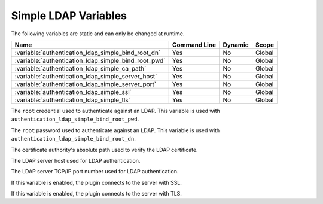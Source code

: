 .. _simple_ldap_variables:

=========================================================
Simple LDAP Variables
=========================================================

The following variables are static and can only be changed at runtime.

.. tabularcolumns:: |p{10cm}|p{2cm}|p{2cm}|p{2cm}|

.. list-table::
   :header-rows: 1
   
   * - Name
     - Command Line
     - Dynamic
     - Scope
   * - :variable:`authentication_ldap_simple_bind_root_dn`
     - Yes
     - No
     - Global
   * - :variable:`authentication_ldap_simple_bind_root_pwd`
     - Yes
     - No
     - Global
   * - :variable:`authentication_ldap_simple_ca_path`
     - Yes
     - No
     - Global
   * - :variable:`authentication_ldap_simple_server_host`
     - Yes
     - No
     - Global
   * - :variable:`authentication_ldap_simple_server_port`
     - Yes
     - No
     - Global
   * - :variable:`authentication_ldap_simple_ssl`
     - Yes
     - No
     - Global
   * - :variable:`authentication_ldap_simple_tls`
     - Yes
     - No
     - Global
     
.. variable:: authentication_ldap_simple_bind_root_dn

    :cli: ``--authentication-ldap-simple-bind-root-dn=value``
    :dyn: No
    :scope: Global
    :vartype: String
    :default: Null
    
The ``root`` credential used to authenticate against an LDAP. This variable is used with
``authentication_ldap_simple_bind_root_pwd``.

.. variable:: authentication_ldap_simple_bind_root_pwd

    :cli: ``--authentication-ldap-simple-bind-root-pwd=value``
    :dyn: No
    :scope: Global
    :vartype: String
    :default: Null
    
The ``root`` password used to authenticate against an LDAP. This variable is used with
``authentication_ldap_simple_bind_root_dn``.

.. variable:: authentication_ldap_simple_ca_path

    :cli: ``--authentication-ldap-simple-ca_path=value``
    :dyn: No
    :scope: Global
    :vartype: String
    :default: Null
    
The certificate authority's absolute path used to verify the LDAP certificate.

.. variable:: authentication_ldap_simple_server_host

    :cli: ``--authentication-ldap-simple-server-host=value``
    :dyn: No
    :scope: Global
    :vartype: String
    :default: Null
    
The LDAP server host used for LDAP authentication.

.. variable:: authentication_ldap_simple_server_port

    :cli: ``--authentication-ldap-simple-server-port=value``
    :dyn: No
    :scope: Global
    :vartype: String
    :default: Null
    
The LDAP server TCP/IP port number used for LDAP authentication.

.. variable:: authentication_ldap_simple_ssl

    :cli: ``--authentication-ldap-simple-ssl=value``
    :dyn: No
    :scope: Global
    :vartype: String
    :default: Null
    
If this variable is enabled, the plugin connects to the server with SSL.

.. variable:: authentication_ldap_simple_tls

    :cli: ``--authentication-ldap-simple-tls=value``
    :dyn: No
    :scope: Global
    :vartype: String
    :default: Null
    
If this variable is enabled, the plugin connects to the server with TLS.

.. seealso::

    `Simple LDAP Authentication <https://dev.mysql.com/doc/mysql-security-excerpt/8.0/en/ldap-pluggable-authentication.html#ldap-pluggable-authentication-usage-simple>`_
    
